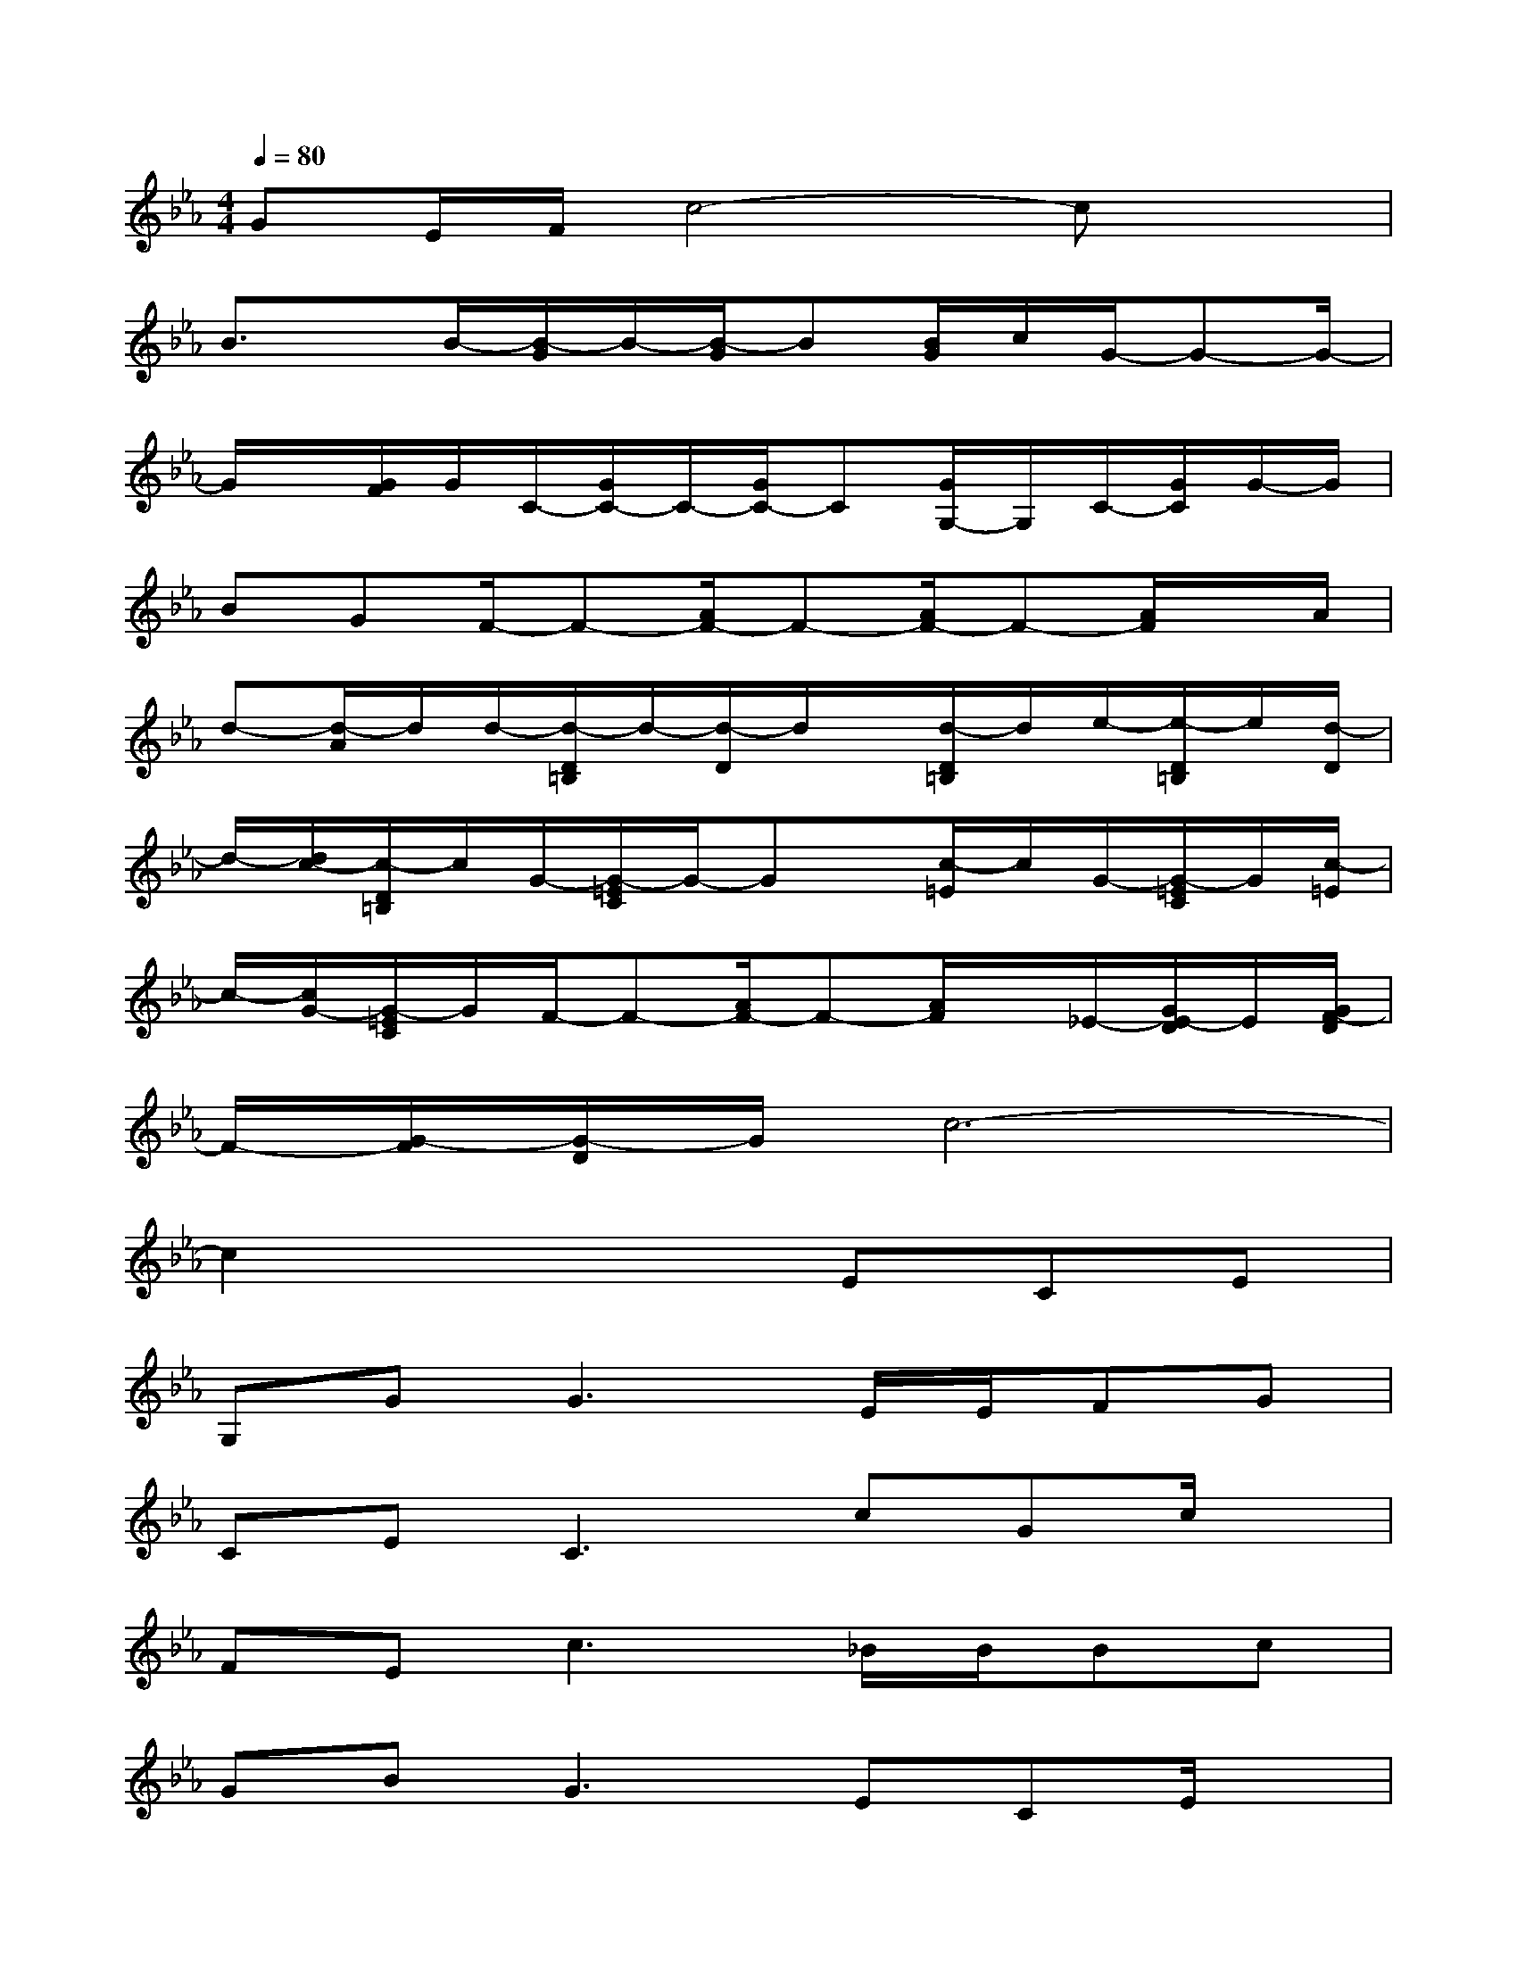 X:1
T:
M:4/4
L:1/8
Q:1/4=80
K:Eb%3flats
V:1
GE/2F/2c4-cx|
B3/2x/2B/2-[B/2-G/2]B/2-[B/2-G/2]B[B/2G/2]c/2G/2-G-G/2-|
G/2x/2[G/2F/2]G/2C/2-[G/2C/2-]C/2-[G/2C/2-]C[G/2G,/2-]G,/2C/2-[G/2C/2]G/2-G/2|
BGF/2-F-[A/2F/2-]F-[A/2F/2-]F-[A/2F/2]x/2A/2|
d-[d/2-A/2]d/2d/2-[d/2-D/2=B,/2]d/2-[d/2-D/2]d/2x/2[d/2-D/2=B,/2]d/2e/2-[e/2-D/2=B,/2]e/2[d/2-D/2]|
d/2-[d/2c/2-][c/2-D/2=B,/2]c/2G/2-[G/2-=E/2C/2]G/2-Gx/2[c/2-=E/2]c/2G/2-[G/2-=E/2C/2]G/2[c/2-=E/2]|
c/2-[c/2G/2-][G/2-=E/2C/2]G/2F/2-F-[A/2F/2-]F-[A/2F/2]x/2_E/2-[G/2E/2-D/2]E/2[G/2F/2-D/2]|
F/2-[G/2-F/2][G/2-D/2]G/2c6-|
c2x3ECE|
G,G2<G2E/2E/2FG|
CE2<C2cGc/2x/2|
FE2<c2_B/2B/2Bc|
GB2<G2ECE/2x/2|
G,F2<F2F/2E/2FG|
ECC/2G2-G/2cGc|
FE2<c2cAc/2d/2